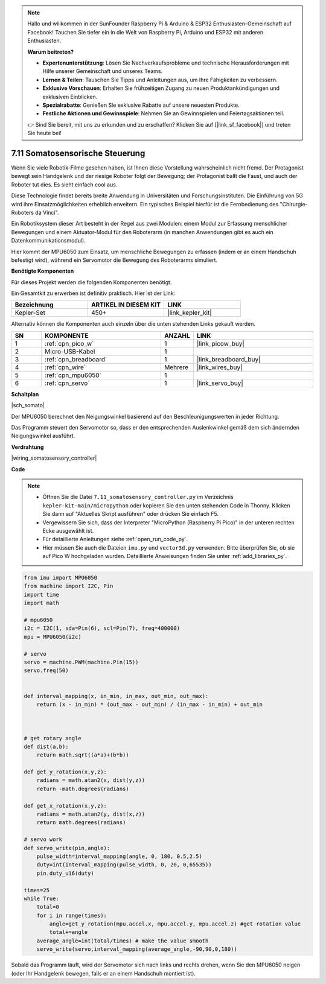 

.. note::

    Hallo und willkommen in der SunFounder Raspberry Pi & Arduino & ESP32 Enthusiasten-Gemeinschaft auf Facebook! Tauchen Sie tiefer ein in die Welt von Raspberry Pi, Arduino und ESP32 mit anderen Enthusiasten.

    **Warum beitreten?**

    - **Expertenunterstützung**: Lösen Sie Nachverkaufsprobleme und technische Herausforderungen mit Hilfe unserer Gemeinschaft und unseres Teams.
    - **Lernen & Teilen**: Tauschen Sie Tipps und Anleitungen aus, um Ihre Fähigkeiten zu verbessern.
    - **Exklusive Vorschauen**: Erhalten Sie frühzeitigen Zugang zu neuen Produktankündigungen und exklusiven Einblicken.
    - **Spezialrabatte**: Genießen Sie exklusive Rabatte auf unsere neuesten Produkte.
    - **Festliche Aktionen und Gewinnspiele**: Nehmen Sie an Gewinnspielen und Feiertagsaktionen teil.

    👉 Sind Sie bereit, mit uns zu erkunden und zu erschaffen? Klicken Sie auf [|link_sf_facebook|] und treten Sie heute bei!

.. _py_somato_controller:


7.11 Somatosensorische Steuerung
====================================

Wenn Sie viele Robotik-Filme gesehen haben, ist Ihnen diese Vorstellung wahrscheinlich nicht fremd. Der Protagonist bewegt sein Handgelenk und der riesige Roboter folgt der Bewegung; der Protagonist ballt die Faust, und auch der Roboter tut dies. Es sieht einfach cool aus.

Diese Technologie findet bereits breite Anwendung in Universitäten und Forschungsinstituten. Die Einführung von 5G wird ihre Einsatzmöglichkeiten erheblich erweitern. Ein typisches Beispiel hierfür ist die Fernbedienung des "Chirurgie-Roboters da Vinci".

Ein Robotiksystem dieser Art besteht in der Regel aus zwei Modulen: einem Modul zur Erfassung menschlicher Bewegungen und einem Aktuator-Modul für den Roboterarm (in manchen Anwendungen gibt es auch ein Datenkommunikationsmodul).

Hier kommt der MPU6050 zum Einsatz, um menschliche Bewegungen zu erfassen (indem er an einem Handschuh befestigt wird), während ein Servomotor die Bewegung des Roboterarms simuliert.

**Benötigte Komponenten**

Für dieses Projekt werden die folgenden Komponenten benötigt.

Ein Gesamtkit zu erwerben ist definitiv praktisch. Hier ist der Link:

.. list-table::
    :widths: 20 20 20
    :header-rows: 1

    *   - Bezeichnung	
        - ARTIKEL IN DIESEM KIT
        - LINK
    *   - Kepler-Set	
        - 450+
        - |link_kepler_kit|

Alternativ können die Komponenten auch einzeln über die unten stehenden Links gekauft werden.

.. list-table::
    :widths: 5 20 5 20
    :header-rows: 1

    *   - SN
        - KOMPONENTE	
        - ANZAHL
        - LINK

    *   - 1
        - :ref:`cpn_pico_w`
        - 1
        - |link_picow_buy|
    *   - 2
        - Micro-USB-Kabel
        - 1
        - 
    *   - 3
        - :ref:`cpn_breadboard`
        - 1
        - |link_breadboard_buy|
    *   - 4
        - :ref:`cpn_wire`
        - Mehrere
        - |link_wires_buy|
    *   - 5
        - :ref:`cpn_mpu6050`
        - 1
        - 
    *   - 6
        - :ref:`cpn_servo`
        - 1
        - |link_servo_buy|


**Schaltplan**

|sch_somato|

Der MPU6050 berechnet den Neigungswinkel basierend auf den Beschleunigungswerten in jeder Richtung.

Das Programm steuert den Servomotor so, dass er den entsprechenden Auslenkwinkel gemäß dem sich ändernden Neigungswinkel ausführt.

**Verdrahtung**

|wiring_somatosensory_controller|


**Code**

.. note::

    * Öffnen Sie die Datei ``7.11_somatosensory_controller.py`` im Verzeichnis ``kepler-kit-main/micropython`` oder kopieren Sie den unten stehenden Code in Thonny. Klicken Sie dann auf "Aktuelles Skript ausführen" oder drücken Sie einfach F5.
    * Vergewissern Sie sich, dass der Interpreter "MicroPython (Raspberry Pi Pico)" in der unteren rechten Ecke ausgewählt ist.

    * Für detaillierte Anleitungen siehe :ref:`open_run_code_py`.
    * Hier müssen Sie auch die Dateien ``imu.py`` und ``vector3d.py`` verwenden. Bitte überprüfen Sie, ob sie auf Pico W hochgeladen wurden. Detaillierte Anweisungen finden Sie unter :ref:`add_libraries_py`.


.. code-block:: python


    from imu import MPU6050
    from machine import I2C, Pin
    import time
    import math

    # mpu6050
    i2c = I2C(1, sda=Pin(6), scl=Pin(7), freq=400000)
    mpu = MPU6050(i2c)

    # servo
    servo = machine.PWM(machine.Pin(15))
    servo.freq(50)


    def interval_mapping(x, in_min, in_max, out_min, out_max):
        return (x - in_min) * (out_max - out_min) / (in_max - in_min) + out_min



    # get rotary angle
    def dist(a,b):
        return math.sqrt((a*a)+(b*b))

    def get_y_rotation(x,y,z):
        radians = math.atan2(x, dist(y,z))
        return -math.degrees(radians)

    def get_x_rotation(x,y,z):
        radians = math.atan2(y, dist(x,z))
        return math.degrees(radians)

    # servo work
    def servo_write(pin,angle):
        pulse_width=interval_mapping(angle, 0, 180, 0.5,2.5)
        duty=int(interval_mapping(pulse_width, 0, 20, 0,65535))
        pin.duty_u16(duty)

    times=25
    while True:
        total=0 
        for i in range(times):
            angle=get_y_rotation(mpu.accel.x, mpu.accel.y, mpu.accel.z) #get rotation value
            total+=angle
        average_angle=int(total/times) # make the value smooth
        servo_write(servo,interval_mapping(average_angle,-90,90,0,180))

Sobald das Programm läuft, wird der Servomotor sich nach links und rechts drehen, wenn Sie den MPU6050 neigen (oder Ihr Handgelenk bewegen, falls er an einem Handschuh montiert ist).


